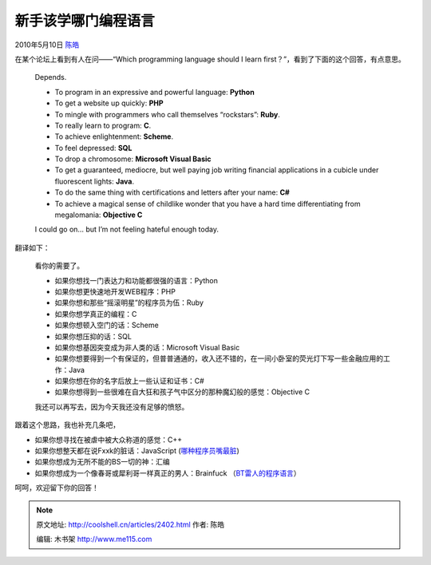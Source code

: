 .. _articles2402:

新手该学哪门编程语言
====================

2010年5月10日 `陈皓 <http://coolshell.cn/articles/author/haoel>`__

在某个论坛上看到有人在问——“Which programming language should I learn
first？”，看到了下面的这个回答，有点意思。

    Depends.

    -  To program in an expressive and powerful language: **Python**
    -  To get a website up quickly: \ **PHP**
    -  To mingle with programmers who call themselves “rockstars”:
       **Ruby**.
    -  To really learn to program: **C**.
    -  To achieve enlightenment: **Scheme**.
    -  To feel depressed: **SQL**
    -  To drop a chromosome: **Microsoft Visual Basic**
    -  To get a guaranteed, mediocre, but well paying job writing
       financial applications in a cubicle under fluorescent lights:
       **Java**.
    -  To do the same thing with certifications and letters after your
       name: **C#**
    -  To achieve a magical sense of childlike wonder that you have a
       hard time differentiating from megalomania: **Objective C**

    I could go on… but I’m not feeling hateful enough today.

翻译如下：

    看你的需要了。

    -  如果你想找一门表达力和功能都很强的语言：Python
    -  如果你想更快速地开发WEB程序：PHP
    -  如果你想和那些“摇滚明星”的程序员为伍：Ruby
    -  如果你想学真正的编程：C
    -  如果你想顿入空门的话：Scheme
    -  如果你想压抑的话：SQL
    -  如果你想基因突变成为非人类的话：Microsoft Visual Basic
    -  如果你想要得到一个有保证的，但普普通通的，收入还不错的，在一间小卧室的荧光灯下写一些金融应用的工作：Java
    -  如果你想在你的名字后放上一些认证和证书：C#
    -  如果你想得到一些很难在自大狂和孩子气中区分的那种魔幻般的感觉：Objective
       C

    我还可以再写去，因为今天我还没有足够的愤怒。

跟着这个思路，我也补充几条吧，

-  如果你想寻找在被虐中被大众称道的感觉：C++
-  如果你想整天都在说Fxxk的脏话：JavaScript (\ `哪种程序员嘴最脏 <http://coolshell.cn/articles/1850.html>`__)
-  如果你想成为无所不能的BS一切的神：汇编
-  如果你想成为一个像春哥或犀利哥一样真正的男人：Brainfuck
   （\ `BT雷人的程序语言 <http://coolshell.cn/articles/1142.html>`__\ ）

呵呵，欢迎留下你的回答！

.. |image6| image:: /coolshell/static/20140922104822444000.jpg

.. note::
    原文地址: http://coolshell.cn/articles/2402.html 
    作者: 陈皓 

    编辑: 木书架 http://www.me115.com